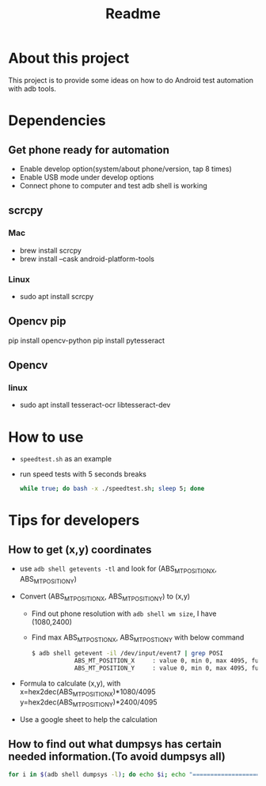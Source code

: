 #+TITLE: Readme
* About this project
This project is to provide some ideas on how to do Android test automation with adb tools.

* Dependencies
** Get phone ready for automation
- Enable develop option(system/about phone/version, tap 8 times)
- Enable USB mode under develop options
- Connect phone to computer and test adb shell is working
** scrcpy
*** Mac
- brew install scrcpy
- brew install --cask android-platform-tools

*** Linux
- sudo apt install scrcpy

** Opencv pip
pip install opencv-python
pip install pytesseract
** Opencv
*** linux
- sudo apt install tesseract-ocr libtesseract-dev
* How to use
- ~speedtest.sh~ as an example
- run speed tests with 5 seconds breaks
  #+begin_src bash
while true; do bash -x ./speedtest.sh; sleep 5; done
  #+end_src
* Tips for developers
** How to get (x,y) coordinates
- use ~adb shell getevents -tl~ and look for (ABS_MT_POSITION_X, ABS_MT_POSITION_Y)
- Convert (ABS_MT_POSITION_X, ABS_MT_POSITION_Y) to (x,y)
  - Find out phone resolution with ~adb shell wm size~, I have (1080,2400)
  - Find max ABS_MT_POSTION_X, ABS_MT_POSTION_Y with below command
   #+begin_src bash
    $ adb shell getevent -il /dev/input/event7 | grep POSI
                ABS_MT_POSITION_X     : value 0, min 0, max 4095, fuzz 0, flat 0, resolution 0
                ABS_MT_POSITION_Y     : value 0, min 0, max 4095, fuzz 0, flat 0, resolution 0

   #+end_src
- Formula to calculate (x,y), with
  x=hex2dec(ABS_MT_POSITION_X)*1080/4095
  y=hex2dec(ABS_MT_POSITION_Y)*2400/4095

- Use a google sheet to help the calculation
 [[file:README.org_imgs/20210607_160912_hys1io.png]]
** How to find out what dumpsys has certain needed information.(To avoid dumpsys all)
#+begin_src bash
for i in $(adb shell dumpsys -l); do echo $i; echo "===================="; adb shell dumpsys $i | grep mScreenOn; done
#+end_src
